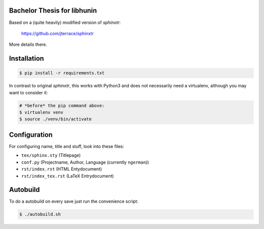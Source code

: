 Bachelor Thesis for libhunin
============================

Based on a (quite heavily) modified version of *sphinxtr*:

    https://github.com/jterrace/sphinxtr

More details there.


Installation
============

.. code-block:: bash

   $ pip install -r requirements.txt

In contrast to original *sphinxtr*, this works with Python3 and does not
necessarily need a virtualenv, although you may want to consider it:

.. code-block:: bash

   # *before* the pip command above:
   $ virtualenv venv
   $ source ./venv/bin/activate

Configuration
=============

For configuring name, title and stuff, look into these files:

- ``tex/sphinx.sty`` (Titlepage)
- ``conf.py`` (Projectname, Author, Language (currently ``ngerman``))
- ``rst/index.rst`` (HTML Entydocument)
- ``rst/index_tex.rst`` (LaTeX Entrydocument)

Autobuild
=========

To do a autobuild on every save just run the convenience script:

.. code-block:: bash

   $ ./autobuild.sh
